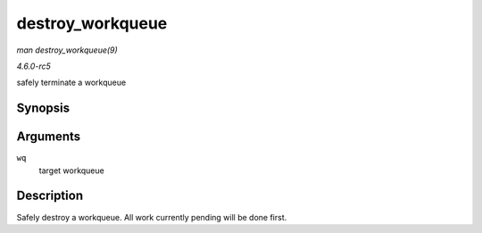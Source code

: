 .. -*- coding: utf-8; mode: rst -*-

.. _API-destroy-workqueue:

=================
destroy_workqueue
=================

*man destroy_workqueue(9)*

*4.6.0-rc5*

safely terminate a workqueue


Synopsis
========

.. c:function:: void destroy_workqueue( struct workqueue_struct * wq )

Arguments
=========

``wq``
    target workqueue


Description
===========

Safely destroy a workqueue. All work currently pending will be done
first.


.. ------------------------------------------------------------------------------
.. This file was automatically converted from DocBook-XML with the dbxml
.. library (https://github.com/return42/sphkerneldoc). The origin XML comes
.. from the linux kernel, refer to:
..
.. * https://github.com/torvalds/linux/tree/master/Documentation/DocBook
.. ------------------------------------------------------------------------------
